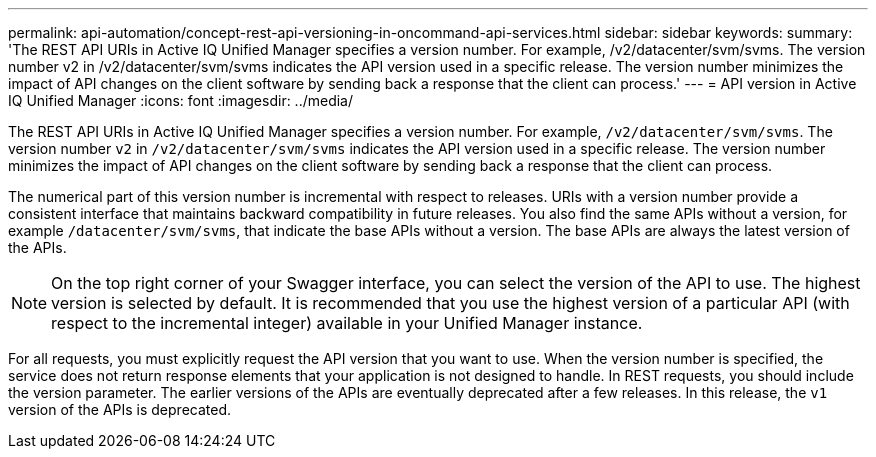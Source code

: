 ---
permalink: api-automation/concept-rest-api-versioning-in-oncommand-api-services.html
sidebar: sidebar
keywords: 
summary: 'The REST API URIs in Active IQ Unified Manager specifies a version number. For example, /v2/datacenter/svm/svms. The version number v2 in /v2/datacenter/svm/svms indicates the API version used in a specific release. The version number minimizes the impact of API changes on the client software by sending back a response that the client can process.'
---
= API version in Active IQ Unified Manager
:icons: font
:imagesdir: ../media/

[.lead]
The REST API URIs in Active IQ Unified Manager specifies a version number. For example, `/v2/datacenter/svm/svms`. The version number `v2` in `/v2/datacenter/svm/svms` indicates the API version used in a specific release. The version number minimizes the impact of API changes on the client software by sending back a response that the client can process.

The numerical part of this version number is incremental with respect to releases. URIs with a version number provide a consistent interface that maintains backward compatibility in future releases. You also find the same APIs without a version, for example `/datacenter/svm/svms`, that indicate the base APIs without a version. The base APIs are always the latest version of the APIs.

[NOTE]
====
On the top right corner of your Swagger interface, you can select the version of the API to use. The highest version is selected by default. It is recommended that you use the highest version of a particular API (with respect to the incremental integer) available in your Unified Manager instance.
====

For all requests, you must explicitly request the API version that you want to use. When the version number is specified, the service does not return response elements that your application is not designed to handle. In REST requests, you should include the version parameter. The earlier versions of the APIs are eventually deprecated after a few releases. In this release, the `v1` version of the APIs is deprecated.
